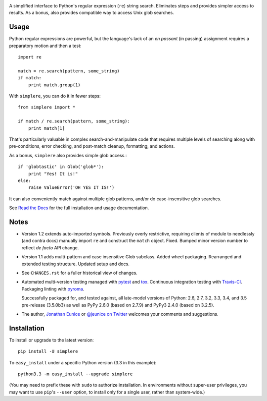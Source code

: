 
| |travisci| |version| |downloads| |supported-versions| |supported-implementations| |wheel|

.. |travisci| image:: https://travis-ci.org/jonathaneunice/simplere.png?branch=master
    :alt: Travis CI build status
    :target: https://travis-ci.org/jonathaneunice/simplere

.. |version| image:: http://img.shields.io/pypi/v/simplere.png?style=flat
    :alt: PyPI Package latest release
    :target: https://pypi.python.org/pypi/simplere

.. |downloads| image:: http://img.shields.io/pypi/dm/simplere.png?style=flat
    :alt: PyPI Package monthly downloads
    :target: https://pypi.python.org/pypi/simplere

.. |supported-versions| image:: https://img.shields.io/pypi/pyversions/simplere.svg
    :alt: Supported versions
    :target: https://pypi.python.org/pypi/simplere

.. |supported-implementations| image:: https://img.shields.io/pypi/implementation/simplere.svg
    :alt: Supported implementations
    :target: https://pypi.python.org/pypi/simplere

.. |wheel| image:: https://img.shields.io/pypi/wheel/simplere.svg
    :alt: Wheel packaging support
    :target: https://pypi.python.org/pypi/simplere

A simplified interface to Python's regular expression (``re``) string
search. Eliminates steps and provides simpler access to results. As a bonus,
also provides compatible way to access Unix glob searches.

Usage
=====

Python regular expressions are powerful, but the language's lack
of an *en passant* (in passing) assignment requires a preparatory
motion and then a test::

    import re

    match = re.search(pattern, some_string)
    if match:
        print match.group(1)

With ``simplere``, you can do it in fewer steps::

    from simplere import *

    if match / re.search(pattern, some_string):
        print match[1]

That's particularly valuable in complex search-and-manipulate
code that requires multiple levels of searching along with
pre-conditions, error checking, and post-match cleanup, formatting,
and actions.

As a bonus,
``simplere`` also provides simple glob access.::

    if 'globtastic' in Glob('glob*'):
        print "Yes! It is!"
    else:
        raise ValueError('OH YES IT IS!')

It can also conveniently match against multiple glob
patterns, and/or do case-insensitive glob searches.

See `Read the Docs <http://simplere.readthedocs.org/en/latest/>`_
for the full installation and usage documentation.

Notes
=====

* Version 1.2 extends auto-imported symbols. Previously
  overly restrictive, requiring clients of module
  to needlessly (and contra docs) manually import ``re`` and construct
  the ``match`` object.  Fixed.  Bumped minor version number to reflect
  *de facto* API change.

* Version 1.1 adds multi-pattern and case insensitive Glob subclass.
  Added wheel packaging. Rearranged and extended testing structure.
  Updated setup and docs.

* See ``CHANGES.rst`` for a fuller historical view of changes.

* Automated multi-version testing managed with `pytest
  <http://pypi.python.org/pypi/pytest>`_ and `tox
  <http://pypi.python.org/pypi/tox>`_. Continuous integration testing
  with `Travis-CI <https://travis-ci.org/jonathaneunice/intspan>`_.
  Packaging linting with `pyroma <https://pypi.python.org/pypi/pyroma>`_.

  Successfully packaged for, and
  tested against, all late-model versions of Python: 2.6, 2.7, 3.2, 3.3,
  3.4, and 3.5 pre-release (3.5.0b3) as well as PyPy 2.6.0 (based on
  2.7.9) and PyPy3 2.4.0 (based on 3.2.5).

* The author, `Jonathan Eunice <mailto:jonathan.eunice@gmail.com>`_ or
  `@jeunice on Twitter <http://twitter.com/jeunice>`_
  welcomes your comments and suggestions.


Installation
============

To install or upgrade to the latest version::

    pip install -U simplere

To ``easy_install`` under a specific Python version (3.3 in this example)::

    python3.3 -m easy_install --upgrade simplere

(You may need to prefix these with ``sudo`` to authorize
installation. In environments without super-user privileges, you may want to
use ``pip``'s ``--user`` option, to install only for a single user, rather
than system-wide.)
